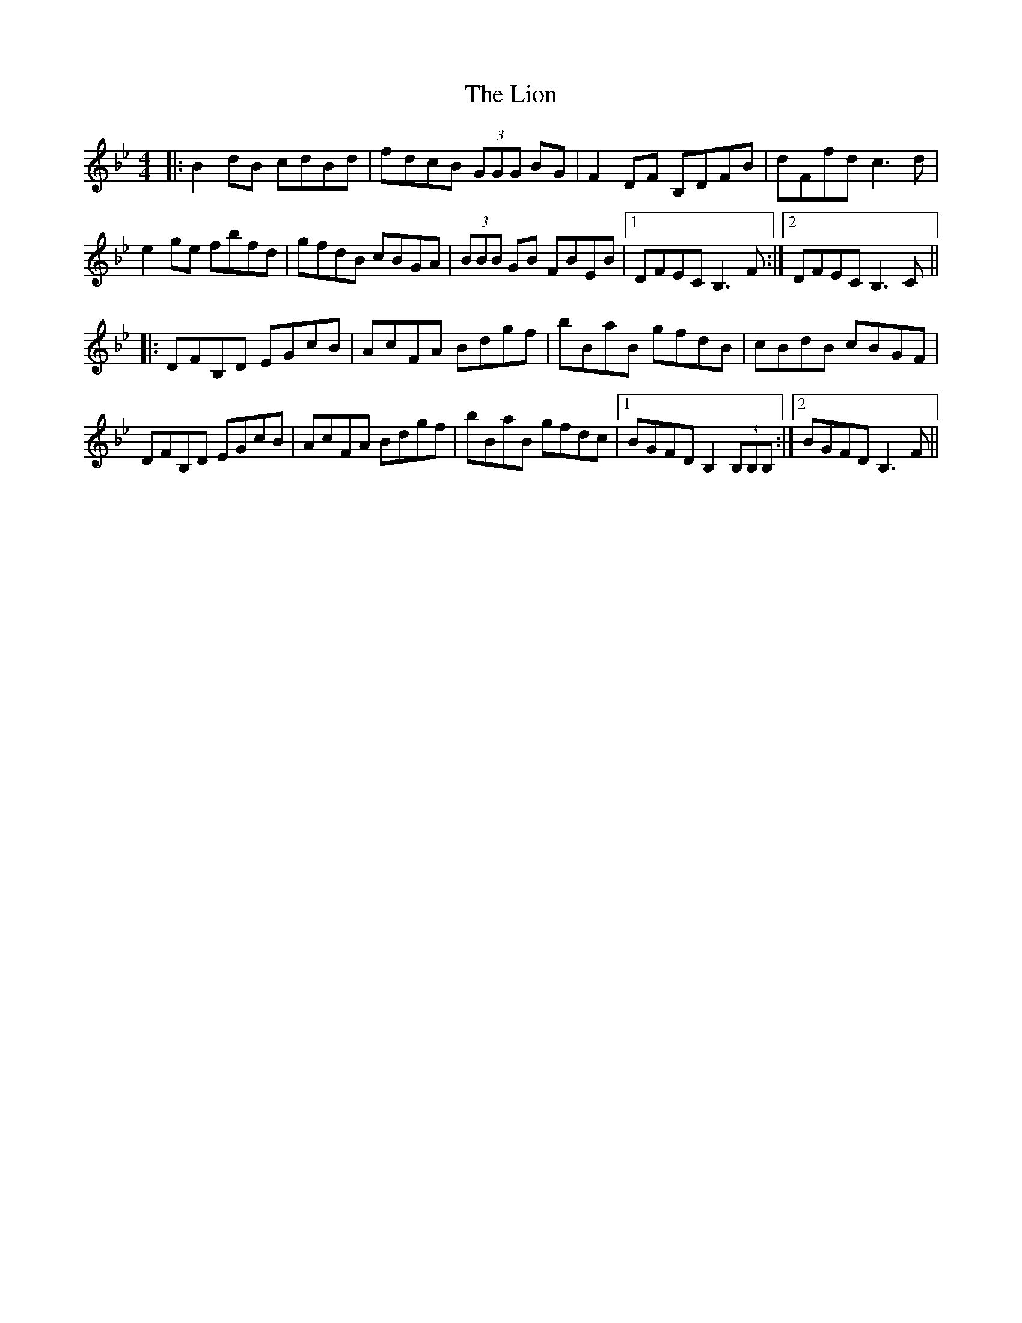 X: 23687
T: Lion, The
R: reel
M: 4/4
K: Gminor
|:B2dB cdBd|fdcB (3GGG BG|F2DF B,DFB|dFfd c3d|
e2ge fbfd|gfdB cBGA|(3BBB GB FBEB|1 DFEC B,3F:|2 DFEC B,3C||
|:DFB,D EGcB|AcFA Bdgf|bBaB gfdB|cBdB cBGF|
DFB,D EGcB|AcFA Bdgf|bBaB gfdc|1 BGFD B,2 (3B,B,B,:|2 BGFD B,3F||


